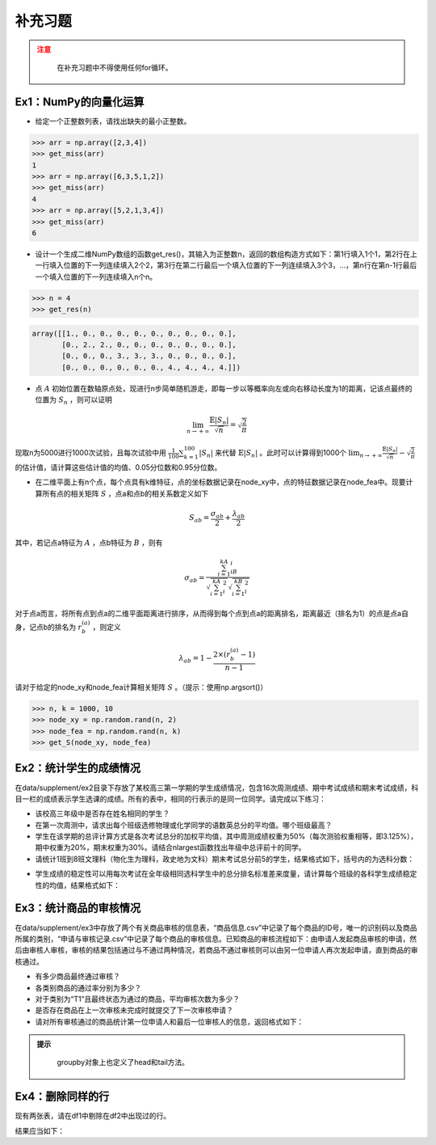 ****************
补充习题
****************

.. ipython:: python
    
    import numpy as np
    import pandas as pd
    import matplotlib.pyplot as plt

.. admonition:: 注意
   :class: caution

    在补充习题中不得使用任何for循环。

Ex1：NumPy的向量化运算
=================================

- 给定一个正整数列表，请找出缺失的最小正整数。

.. code-block:: python

    >>> arr = np.array([2,3,4])
    >>> get_miss(arr)
    1
    >>> arr = np.array([6,3,5,1,2])
    >>> get_miss(arr)
    4
    >>> arr = np.array([5,2,1,3,4])
    >>> get_miss(arr)
    6

- 设计一个生成二维NumPy数组的函数get_res()，其输入为正整数n，返回的数组构造方式如下：第1行填入1个1，第2行在上一行填入位置的下一列连续填入2个2，第3行在第二行最后一个填入位置的下一列连续填入3个3，...，第n行在第n-1行最后一个填入位置的下一列连续填入n个n。

.. code-block:: python

    >>> n = 4
    >>> get_res(n)

.. code-block:: python

    array([[1., 0., 0., 0., 0., 0., 0., 0., 0., 0.],
           [0., 2., 2., 0., 0., 0., 0., 0., 0., 0.],
           [0., 0., 0., 3., 3., 3., 0., 0., 0., 0.],
           [0., 0., 0., 0., 0., 0., 4., 4., 4., 4.]])

- 点 :math:`A` 初始位置在数轴原点处，现进行n步简单随机游走，即每一步以等概率向左或向右移动长度为1的距离，记该点最终的位置为 :math:`S_n` ，则可以证明

.. math::

    \lim_{n\rightarrow+\infty}\frac{\mathbb{E}|S_n|}{\sqrt{n}}=\sqrt{\frac{2}{\pi}}

现取n为5000进行1000次试验，且每次试验中用 :math:`\frac{1}{100}\sum_{k=1}^{100}|S_n|` 来代替 :math:`\mathbb{E}|S_n|` 。此时可以计算得到1000个 :math:`\lim_{n\rightarrow+\infty}\frac{\mathbb{E}|S_n|}{\sqrt{n}}-\sqrt{\frac{2}{\pi}}` 的估计值，请计算这些估计值的均值、0.05分位数和0.95分位数。

- 在二维平面上有n个点，每个点具有k维特征，点的坐标数据记录在node_xy中，点的特征数据记录在node_fea中。现要计算所有点的相关矩阵 :math:`S` ，点a和点b的相关系数定义如下

.. math::

    S_{ab} = \frac{\sigma_{ab}}{2} + \frac{\lambda_{ab}}{2}

其中，若记点a特征为 :math:`A` ，点b特征为 :math:`B` ，则有

.. math::

    \sigma_{ab} = \frac{\sum_{i=1}^kA_iB_i}{\sqrt{\sum_{i=1}^kA^2_i}\sqrt{\sum_{i=1}^kB^2_i}}

对于点a而言，将所有点到点a的二维平面距离进行排序，从而得到每个点到点a的距离排名，距离最近（排名为1）的点是点a自身，记点b的排名为 :math:`r^{(a)}_b` ，则定义

.. math::

    \lambda_{ab} = 1 - \frac{2\times (r^{(a)}_b-1)}{n-1}

请对于给定的node_xy和node_fea计算相关矩阵 :math:`S` 。（提示：使用np.argsort()）

.. code-block:: python

    >>> n, k = 1000, 10
    >>> node_xy = np.random.rand(n, 2)
    >>> node_fea = np.random.rand(n, k)
    >>> get_S(node_xy, node_fea)

Ex2：统计学生的成绩情况
==================================================

在data/supplement/ex2目录下存放了某校高三第一学期的学生成绩情况，包含16次周测成绩、期中考试成绩和期末考试成绩，科目一栏的成绩表示学生选课的成绩。所有的表中，相同的行表示的是同一位同学。请完成以下练习：

.. ipython:: python

    df = pd.read_csv('data/supplement/ex2/第1次周测成绩.csv')
    df.head()

- 该校高三年级中是否存在姓名相同的学生？
- 在第一次周测中，请求出每个班级选修物理或化学同学的语数英总分的平均值。哪个班级最高？
- 学生在该学期的总评计算方式是各次考试总分的加权平均值，其中周测成绩权重为50%（每次测验权重相等，即3.125%），期中权重为20%，期末权重为30%。请结合nlargest函数找出年级中总评前十的同学。
- 请统计1班到8班文理科（物化生为理科，政史地为文科）期末考试总分前5的学生，结果格式如下，括号内的为选科分数：

.. ipython:: python

    pd.DataFrame(
        {
            "1班（文）": ["王大锤：历史（102）"]+["..."]* 4,
            "1班（理）": ["..."]* 5,
            "2班（文）": ["..."]* 5,
            "...": ["..."]* 5,
            "8班（理）": ["..."]* 5,
        }
    ) # 王大锤：历史（102）只是举个例子，表示结果字符串需要按照这个格式来写

- 学生成绩的稳定性可以用每次考试在全年级相同选科学生中的总分排名标准差来度量，请计算每个班级的各科学生成绩稳定性的均值，结果格式如下：

.. ipython:: python

    pd.DataFrame(
        np.random.rand(11, 6),
        index=pd.Index(range(1, 12), name="班级"),
        columns=pd.Index(
            ["物理", "化学", "生物", "历史", "地理", "政治"],
            name="选科",
        )
    )

Ex3：统计商品的审核情况
==================================================

在data/supplement/ex3中存放了两个有关商品审核的信息表，“商品信息.csv”中记录了每个商品的ID号，唯一的识别码以及商品所属的类别，“申请与审核记录.csv”中记录了每个商品的审核信息。已知商品的审核流程如下：由申请人发起商品审核的申请，然后由审核人审核，审核的结果包括通过与不通过两种情况，若商品不通过审核则可以由另一位申请人再次发起申请，直到商品的审核通过。

.. ipython:: python

    df_info = pd.read_csv('data/supplement/ex3/商品信息.csv')
    df_info.head()

    df_record = pd.read_csv('data/supplement/ex3/申请与审核记录.csv')
    df_record.head()

- 有多少商品最终通过审核？
- 各类别商品的通过率分别为多少？
- 对于类别为“T1”且最终状态为通过的商品，平均审核次数为多少？
- 是否存在商品在上一次审核未完成时就提交了下一次审核申请？
- 请对所有审核通过的商品统计第一位申请人和最后一位审核人的信息，返回格式如下：

.. ipython:: python

    pd.DataFrame(
        {
            "ID号": ["ID 000001"]+["..."]*3,
            "类别":["T1"]+["..."]*3,
            "申请人":["\#+3((52\{"]+["..."]*3,
            "审核人":["3`}04}%@75"]+["..."]*3
        },
        index=[1,2,3,"..."]
    )

.. admonition:: 提示
   :class: hint

    groupby对象上也定义了head和tail方法。

Ex4：删除同样的行
==================================================

现有两张表，请在df1中剔除在df2中出现过的行。

.. ipython:: python

    df1 = pd.DataFrame({
        "A": [3,2,2,3,1,3],
        "B": [2,1,1,3,6,2],
        "C": [1,2,2,7,7,1],
        "D": [5,6,6,1,2,5],
    })
    df1
    df2 = pd.DataFrame({
        "A": [2,3,1],
        "B": [1,9,6],
        "C": [2,7,7],
        "D": [6,1,2],
    })
    df2

结果应当如下：

.. ipython:: python

    pd.DataFrame({
        "A": [3,3,3],
        "B": [2,3,2],
        "C": [1,7,1],
        "D": [5,1,5],
    })
